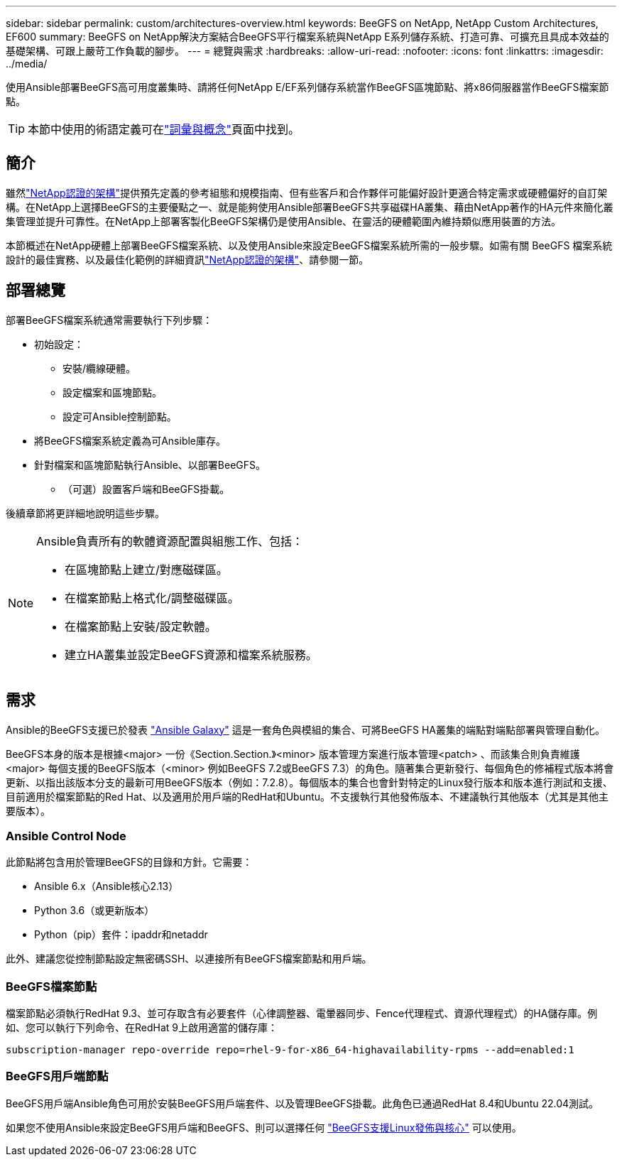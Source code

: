 ---
sidebar: sidebar 
permalink: custom/architectures-overview.html 
keywords: BeeGFS on NetApp, NetApp Custom Architectures, EF600 
summary: BeeGFS on NetApp解決方案結合BeeGFS平行檔案系統與NetApp E系列儲存系統、打造可靠、可擴充且具成本效益的基礎架構、可跟上嚴苛工作負載的腳步。 
---
= 總覽與需求
:hardbreaks:
:allow-uri-read: 
:nofooter: 
:icons: font
:linkattrs: 
:imagesdir: ../media/


[role="lead"]
使用Ansible部署BeeGFS高可用度叢集時、請將任何NetApp E/EF系列儲存系統當作BeeGFS區塊節點、將x86伺服器當作BeeGFS檔案節點。


TIP: 本節中使用的術語定義可在link:../get-started/beegfs-terms.html["詞彙與概念"]頁面中找到。



== 簡介

雖然link:../second-gen/beegfs-solution-overview.html["NetApp認證的架構"]提供預先定義的參考組態和規模指南、但有些客戶和合作夥伴可能偏好設計更適合特定需求或硬體偏好的自訂架構。在NetApp上選擇BeeGFS的主要優點之一、就是能夠使用Ansible部署BeeGFS共享磁碟HA叢集、藉由NetApp著作的HA元件來簡化叢集管理並提升可靠性。在NetApp上部署客製化BeeGFS架構仍是使用Ansible、在靈活的硬體範圍內維持類似應用裝置的方法。

本節概述在NetApp硬體上部署BeeGFS檔案系統、以及使用Ansible來設定BeeGFS檔案系統所需的一般步驟。如需有關 BeeGFS 檔案系統設計的最佳實務、以及最佳化範例的詳細資訊link:../second-gen/beegfs-solution-overview.html["NetApp認證的架構"]、請參閱一節。



== 部署總覽

部署BeeGFS檔案系統通常需要執行下列步驟：

* 初始設定：
+
** 安裝/纜線硬體。
** 設定檔案和區塊節點。
** 設定可Ansible控制節點。


* 將BeeGFS檔案系統定義為可Ansible庫存。
* 針對檔案和區塊節點執行Ansible、以部署BeeGFS。
+
** （可選）設置客戶端和BeeGFS掛載。




後續章節將更詳細地說明這些步驟。

[NOTE]
====
Ansible負責所有的軟體資源配置與組態工作、包括：

* 在區塊節點上建立/對應磁碟區。
* 在檔案節點上格式化/調整磁碟區。
* 在檔案節點上安裝/設定軟體。
* 建立HA叢集並設定BeeGFS資源和檔案系統服務。


====


== 需求

Ansible的BeeGFS支援已於發表 link:https://galaxy.ansible.com/netapp_eseries/beegfs["Ansible Galaxy"] 這是一套角色與模組的集合、可將BeeGFS HA叢集的端點對端點部署與管理自動化。

BeeGFS本身的版本是根據<major> 一份《Section.Section.》<minor> 版本管理方案進行版本管理<patch> 、而該集合則負責維護<major> 每個支援的BeeGFS版本（<minor> 例如BeeGFS 7.2或BeeGFS 7.3）的角色。隨著集合更新發行、每個角色的修補程式版本將會更新、以指出該版本分支的最新可用BeeGFS版本（例如：7.2.8）。每個版本的集合也會針對特定的Linux發行版本和版本進行測試和支援、目前適用於檔案節點的Red Hat、以及適用於用戶端的RedHat和Ubuntu。不支援執行其他發佈版本、不建議執行其他版本（尤其是其他主要版本）。



=== Ansible Control Node

此節點將包含用於管理BeeGFS的目錄和方針。它需要：

* Ansible 6.x（Ansible核心2.13）
* Python 3.6（或更新版本）
* Python（pip）套件：ipaddr和netaddr


此外、建議您從控制節點設定無密碼SSH、以連接所有BeeGFS檔案節點和用戶端。



=== BeeGFS檔案節點

檔案節點必須執行RedHat 9.3、並可存取含有必要套件（心律調整器、電暈器同步、Fence代理程式、資源代理程式）的HA儲存庫。例如、您可以執行下列命令、在RedHat 9上啟用適當的儲存庫：

[source, bash]
----
subscription-manager repo-override repo=rhel-9-for-x86_64-highavailability-rpms --add=enabled:1
----


=== BeeGFS用戶端節點

BeeGFS用戶端Ansible角色可用於安裝BeeGFS用戶端套件、以及管理BeeGFS掛載。此角色已通過RedHat 8.4和Ubuntu 22.04測試。

如果您不使用Ansible來設定BeeGFS用戶端和BeeGFS、則可以選擇任何 link:https://doc.beegfs.io/latest/release_notes.html#supported-linux-distributions-and-kernels["BeeGFS支援Linux發佈與核心"] 可以使用。
